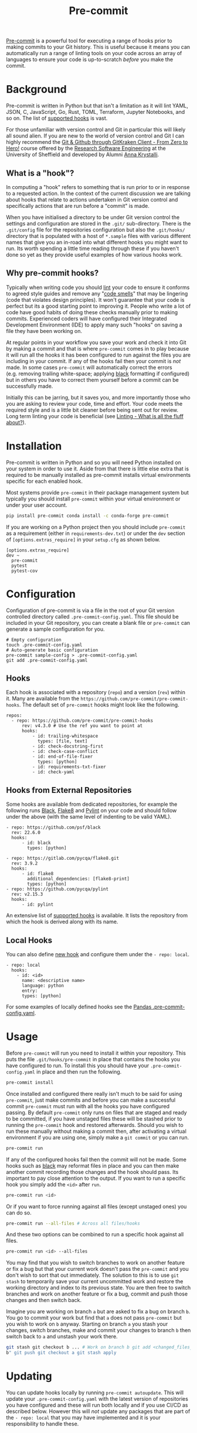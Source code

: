 :PROPERTIES:
:ID:       c76767c4-2a49-42f8-a323-a6d6105e0bce
:mtime:    20230910183127
:ctime:    20230910183127
:END:
#+TITLE: Pre-commit
#+FILETAGS: :git:hooks:pre-commit:

[[https://pre-commit.com/][Pre-commit]] is a powerful tool for executing a range of hooks prior to making commits to your Git history. This is useful
because it means you can automatically run a range of linting tools on your code across an array of languages to ensure
your code is up-to-scratch /before/ you make the commit.

* Background
:PROPERTIES:
:CUSTOM_ID: background
:END:
Pre-commit is written in Python but that isn't a limitation as it will lint YAML, JSON, C, JavaScript, Go, Rust, TOML, Terraform, Jupyter
Notebooks, and so on. The list of [[https://pre-commit.com/hooks.html][supported hooks]] is vast.

For those unfamiliar with version control and Git in particular this will likely all sound alien. If you are new to the
world of version control and Git I can highly recommend the [[https://srse-git-github-zero2hero.netlify.app/][Git & Github through GitKraken Client - From Zero to Hero!]]
course offered by the [[https://rse.shef.ac.uk][Research Software Engineering]] at the University of Sheffield and developed by Alumni
[[https://www.r-rse.eu/][Anna Krystalli]].

** What is a "hook"?
:PROPERTIES:
:CUSTOM_ID: what-is-a-hook
:END:
In computing a "hook" refers to something that is run prior to or in response to a requested action. In the context of
the current discussion we are talking about hooks that relate to actions undertaken in Git version control and
specifically actions that are run before a "commit" is made.

When you have initialised a directory to be under Git version control the settings and configuration are stored in the
~.git/~ sub-directory. There is the ~.git/config~ file for the repositories configuration but also the ~.git/hooks/~
directory that is populated with a host of ~*.sample~ files with various different names that give you an in-road into
what different hooks you might want to run. Its worth spending a little time reading through these if you haven't done
so yet as they provide useful examples of how various hooks work.

** Why pre-commit hooks?
:PROPERTIES:
:CUSTOM_ID: why-pre-commit-hooks
:END:
Typically when writing code you should [[https://ns-rse.github.io/posts/linting/][lint]] your code to ensure it conforms to agreed style guides and remove any "[[https://en.wikipedia.org/wiki/Code_smell][code
smells]]" that may be lingering (code that violates design principles). It won't guarantee that your code is perfect but
its a good starting point to improving it. People who write a lot of code have good habits of doing these checks
manually prior to making commits. Experienced coders will have configured their Integrated Development Environment (IDE)
to apply many such "hooks" on saving a file they have been working on.

At regular points in your workflow you save your work and check it into Git by making a commit and that is where
~pre-commit~ comes in to play because it will run all the hooks it has been configured to run against the files you are
including in your commit. If any of the hooks fail then your commit is /not/ made. In some cases ~pre-commit~ will
automatically correct the errors (e.g. removing trailing white-space; applying [[https://github.com/psf/black][black]] formatting if configured) but in
others you have to correct them yourself before a commit can be successfully made.

Initially this can be jarring, but it saves you, and more importantly those who you are asking to review your code, time
and effort. Your code meets the required style and is a little bit cleaner before being sent out for review. Long term
linting your code is beneficial (see [[file:2022-04-19-linting][Linting - What is all the fluff about?]]).

* Installation
:PROPERTIES:
:CUSTOM_ID: installation
:END:
Pre-commit is written in Python and so you will need Python installed on your system in order to use it. Aside from that
there is little else extra that is required to be manually installed as pre-commit installs virtual environments
specific for each enabled hook.

Most systems provide ~pre-commit~ in their package management system but typically you should install ~pre-commit~
within your virtual environment or under your user account.

#+begin_src sh
  pip install pre-commit conda install -c conda-forge pre-commit
#+end_src

If you are working on a Python project then you should include ~pre-commit~ as a requirement (either in
~requirements-dev.txt~) or under the ~dev~ section of ~[options.extras_require]~ in your ~setup.cfg~ as shown below.

#+begin_example
[options.extras_require]
dev ~
  pre-commit
  pytest
  pytest-cov
#+end_example

* Configuration
:PROPERTIES:
:CUSTOM_ID: configuration
:END:
Configuration of pre-commit is via a file in the root of your Git version controlled directory called
~.pre-commit-config.yaml~. This file should be included in your Git repository, you can create a blank file or
~pre-commit~ can generate a sample configuration for you.

#+begin_example
# Empty configuration
touch .pre-commit-config.yaml
# Auto-generate basic configuration
pre-commit sample-config > .pre-commit-config.yaml
git add .pre-commit-config.yaml
#+end_example

** Hooks
:PROPERTIES:
:CUSTOM_ID: hooks
:END:
Each hook is associated with a repository (~repo~) and a version (~rev~) within it. Many are available from the
~https://github.com/pre-commit/pre-commit-hooks~. The default set of ~pre-commit~ hooks might look like the following.

#+begin_example
repos:
  - repo: https://github.com/pre-commit/pre-commit-hooks
      rev: v4.3.0 # Use the ref you want to point at
      hooks:
          - id: trailing-whitespace
            types: [file, text]
          - id: check-docstring-first
          - id: check-case-conflict
          - id: end-of-file-fixer
            types: [python]
          - id: requirements-txt-fixer
          - id: check-yaml
#+end_example

** Hooks from External Repositories
:PROPERTIES:
:CUSTOM_ID: hooks-from-external-repositories
:END:
Some hooks are available from dedicated repositories, for example the following runs [[https://github.com/psf/black][Black]], [[https://flake8.pycqa.org/en/latest/][Flake8]] and [[https://pylint.pycqa.org/en/latest/][Pylint]] on your
code and should follow under the above (with the same level of indenting to be valid YAML).

#+begin_example
  - repo: https://github.com/psf/black
    rev: 22.6.0
    hooks:
        - id: black
          types: [python]

  - repo: https://gitlab.com/pycqa/flake8.git
    rev: 3.9.2
    hooks:
        - id: flake8
          additional_dependencies: [flake8-print]
          types: [python]
  - repo: https://github.com/pycqa/pylint
    rev: v2.15.3
    hooks:
        - id: pylint
#+end_example

An extensive list of [[https://pre-commit.com/hooks.html][supported hooks]] is available. It lists the repository from
which the hook is derived along with its name.

** Local Hooks
:PROPERTIES:
:CUSTOM_ID: local-hooks
:END:
You can also define [[https://pre-commit.com/#new-hooks][new hook]] and configure them under the ~- repo: local~.

#+begin_example
  - repo: local
    hooks:
      - id: <id>
        name: <descriptive name>
        language: python
        entry:
        types: [python]
#+end_example

For some examples of locally defined hooks see the
[[https://github.com/pandas-dev/pandas/blob/main/.pre-commit-config.yaml][Pandas .pre-commit-config.yaml]].

* Usage
:PROPERTIES:
:CUSTOM_ID: usage
:END:
Before ~pre-commit~ will run you need to install it within your repository. This puts the file ~.git/hooks/pre-commit~
in place that contains the hooks you have configured to run. To install this you should have your
~.pre-commit-config.yaml~ in place and then run the following.

#+begin_src sh
  pre-commit install
#+end_src

Once installed and configured there really isn't much to be said for using ~pre-commit~, just make commits and before
you can make a successful commit ~pre-commit~ must run with all the hooks you have configured passing. By default
~pre-commit~ only runs on files that are staged and ready to be committed, if you have unstaged files these will be
stashed prior to running the ~pre-commit~ hook and restored afterwards. Should you wish to run these manually without
making a commit then, after activating a virtual environment if you are using one, simply make a ~git commit~ or you can
run.

#+begin_src sh
  pre-commit run
#+end_src

If any of the configured hooks fail then the commit will not be made.  Some hooks such as [[https://github.com/psf/black][black]] may reformat files in
place and you can then make another commit recording those changes and the hook should pass. Its important to pay close
attention to the output.  If you want to run a specific hook you simply add the ~<id>~ after ~run~.

#+begin_src sh
  pre-commit run <id>
#+end_src

Or if you want to force running against all files (except unstaged ones) you can do so.

#+begin_src sh
  pre-commit run --all-files # Across all files/hooks
#+end_src

And these two options can be combined to run a specific hook against all files.

#+begin_src sh
  pre-commit run <id> --all-files
#+end_src

You may find that you wish to switch branches to work on another feature or fix a bug but that your current work doesn't
pass the ~pre-commit~ and you don't wish to sort that out immediately. The solution to this is to use ~git stash~ to
temporarily save your current uncommitted work and restore the working directory and index to its previous state. You
are then free to switch branches and work on another feature or fix a bug, commit and push those changes and then switch
back.

Imagine you are working on branch ~a~ but are asked to fix a bug on branch ~b~. You go to commit your work but find that
~a~ does not pass ~pre-commit~ but you wish to work on ~b~ anyway. Starting on branch ~a~ you stash your changes, switch
branches, make and commit your changes to branch ~b~ then switch back to ~a~ and unstash your work there.

#+begin_src sh
  git stash git checkout b ... # Work on branch b git add <changed_files_on_branch_b> git commit -m "Fixing bug on branch
  b" git push git checkout a git stash apply
#+end_src

* Updating
:PROPERTIES:
:CUSTOM_ID: updating
:END:
You can update hooks locally by running ~pre-commit autoupdate~. This will update your ~.pre-commit-config.yaml~ with
the latest version of repositories you have configured and these will run both locally and if you use CI/CD as described
below. However this will /not/ update any packages that are part of the ~- repo: local~ that you may have implemented
and it is your responsibility to handle these.

* Pre-commit CI/CD
:PROPERTIES:
:CUSTOM_ID: pre-commit-cicd
:END:
Ideally contributors will have setup their system to work with pre-commit and be running such checks prior to making
pushes. It is however useful to enable running pre-commit as part of your Continuous Integration/Development pipeline
(CI/CD). This can be done with both [[https://gitlab.com][GitLab]] and [[https://github.com][GitHub]] although similar methods are available for many
[[https://pre-commit.com/#usage-in-continuous-integration][continuous integration systems]].

There is much more to CI with ~pre-commit~ which you can read[[id:8c412a9d-c7ff-4afc-bc05-7bec3f06aa41][git_precommit_ci]]

** GitHub
:PROPERTIES:
:CUSTOM_ID: github
:END:
GitHub actions reside in the ~.github/workflows/~ directory of your project. A simple pre-commit action is available on
the Marketplace at [[https://github.com/marketplace/actions/pre-commit][pre-commit/action]].  Copy this template to ~.github/workflows/pre-commit.yml~ and include it in your
Git repository.

#+begin_src sh
  git add .github/workflows/pre-commit.yml git commit -m "Adding pre-commit GitHub Action" && git push
#+end_src

** GitLab
:PROPERTIES:
:CUSTOM_ID: gitlab
:END:
If you use GitLab the following article describes how to configure a CI job to run as part of your repository.

- [[https://stackoverflow.com/collectives/gitlab/articles/71270196/how-to-use-pre-commit-to-automatically-correct-commits-and-merge-requests-with-g][How to use pre-commit to automatically correct commits and merge requests with GitLab CI]]

* Other Languages

~pre-commit~ doesn't work just with [[id:5b5d1562-ecb4-4199-b530-e7993723e112][Python]], it works with /any/ language. I've written an article on using [[id:f00b1609-ba04-4ec2-bbd2-6dec08148776][Pre-commit
with R]].


* Hooks I use

A non-exhaustive list of hooks that I use by language.

** General

+ ~check-added-large-files~
+ ~check-case-conflict~
+ ~check-toml~
+ ~check-yaml~
+ ~debug-statements~
+ ~end-of-file-fixer~
+ ~mixed-line-ending~
+ ~trailing-whitespaces~

** Markdown

+ ~markdown-cli2~

** Python

+ ~black~
+ ~isort~
+ ~nbQA~
+ ~nbstripout~
+ ~pydoctstyle~
+ ~pylint~
+ ~pyupgrade~
+ ~ruff~

* Links
:PROPERTIES:
:CUSTOM_ID: links
:END:
- [[https://pre-commit.com/][Pre-commit]]
- [[https://pre-commit.com/hooks.html][Supported hooks]]
- [[https://github.com/marketplace/actions/pre-commit][GitHub Action]]
- [[https://stackoverflow.com/collectives/gitlab/articles/71270196/how-to-use-pre-commit-to-automatically-correct-commits-and-merge-requests-with-g][GitLab CI]]

** Hooks

+ [[https://www.pydocstyle.org/en/stable/usage.html#usage-with-the-pre-commit-git-hooks-framework][pydocstyle]]

